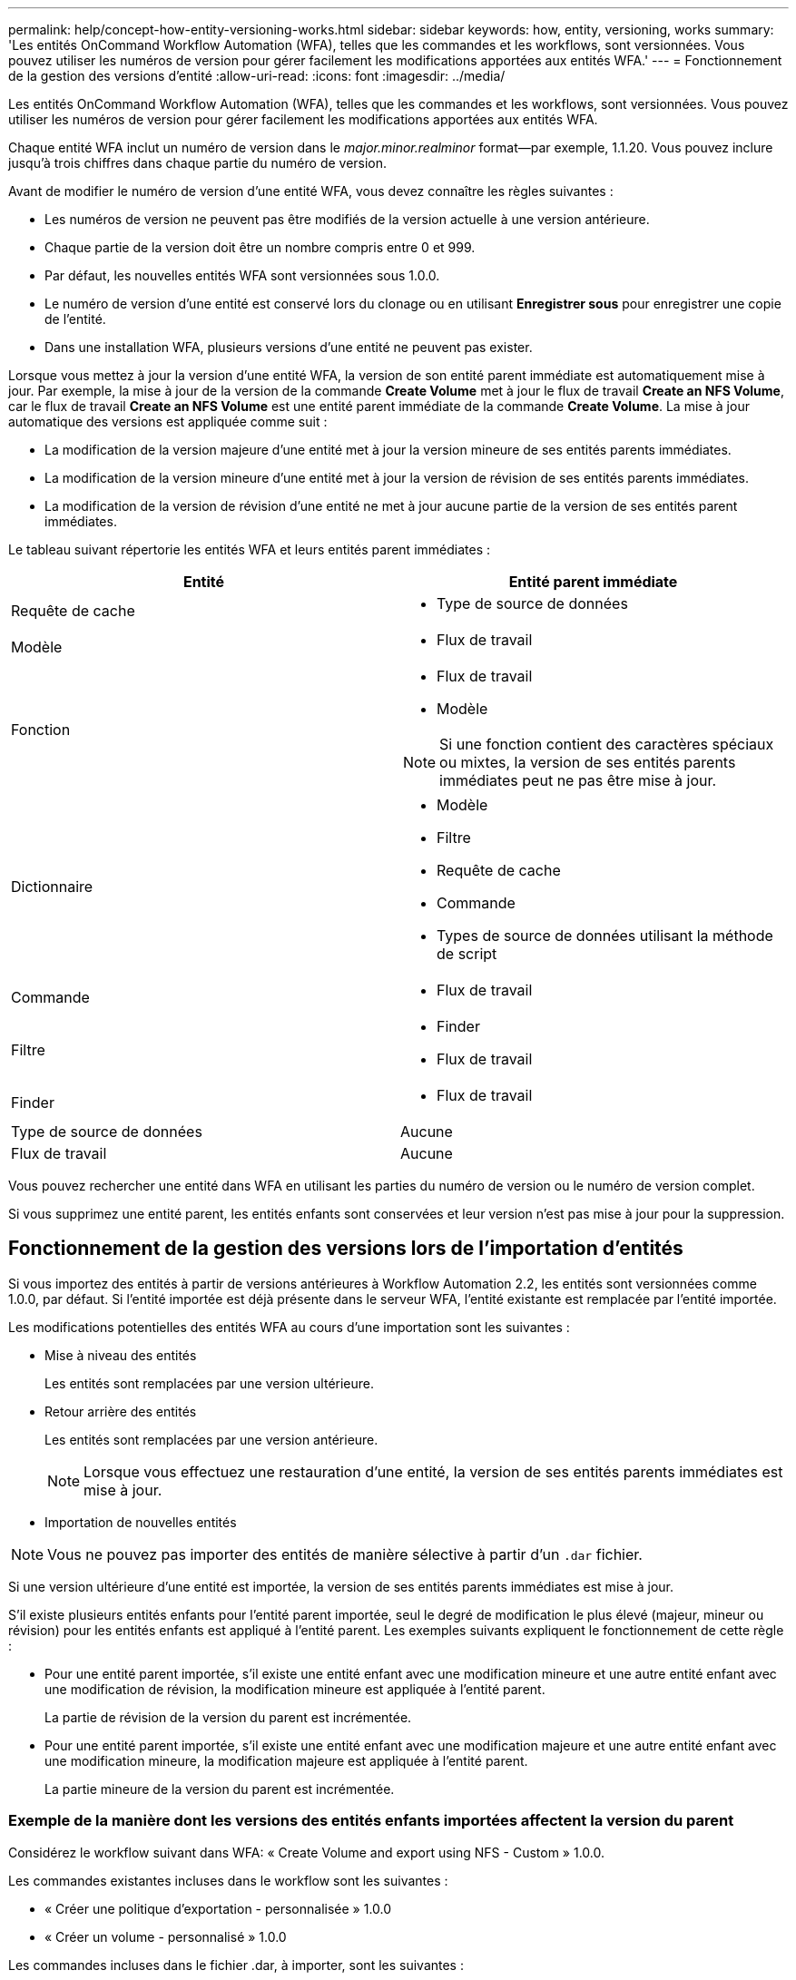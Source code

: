 ---
permalink: help/concept-how-entity-versioning-works.html 
sidebar: sidebar 
keywords: how, entity, versioning, works 
summary: 'Les entités OnCommand Workflow Automation (WFA), telles que les commandes et les workflows, sont versionnées. Vous pouvez utiliser les numéros de version pour gérer facilement les modifications apportées aux entités WFA.' 
---
= Fonctionnement de la gestion des versions d'entité
:allow-uri-read: 
:icons: font
:imagesdir: ../media/


[role="lead"]
Les entités OnCommand Workflow Automation (WFA), telles que les commandes et les workflows, sont versionnées. Vous pouvez utiliser les numéros de version pour gérer facilement les modifications apportées aux entités WFA.

Chaque entité WFA inclut un numéro de version dans le _major.minor.realminor_ format--par exemple, 1.1.20. Vous pouvez inclure jusqu'à trois chiffres dans chaque partie du numéro de version.

Avant de modifier le numéro de version d'une entité WFA, vous devez connaître les règles suivantes :

* Les numéros de version ne peuvent pas être modifiés de la version actuelle à une version antérieure.
* Chaque partie de la version doit être un nombre compris entre 0 et 999.
* Par défaut, les nouvelles entités WFA sont versionnées sous 1.0.0.
* Le numéro de version d'une entité est conservé lors du clonage ou en utilisant *Enregistrer sous* pour enregistrer une copie de l'entité.
* Dans une installation WFA, plusieurs versions d'une entité ne peuvent pas exister.


Lorsque vous mettez à jour la version d'une entité WFA, la version de son entité parent immédiate est automatiquement mise à jour. Par exemple, la mise à jour de la version de la commande *Create Volume* met à jour le flux de travail *Create an NFS Volume*, car le flux de travail *Create an NFS Volume* est une entité parent immédiate de la commande *Create Volume*. La mise à jour automatique des versions est appliquée comme suit :

* La modification de la version majeure d'une entité met à jour la version mineure de ses entités parents immédiates.
* La modification de la version mineure d'une entité met à jour la version de révision de ses entités parents immédiates.
* La modification de la version de révision d'une entité ne met à jour aucune partie de la version de ses entités parent immédiates.


Le tableau suivant répertorie les entités WFA et leurs entités parent immédiates :

[cols="2*"]
|===
| Entité | Entité parent immédiate 


 a| 
Requête de cache
 a| 
* Type de source de données




 a| 
Modèle
 a| 
* Flux de travail




 a| 
Fonction
 a| 
* Flux de travail
* Modèle



NOTE: Si une fonction contient des caractères spéciaux ou mixtes, la version de ses entités parents immédiates peut ne pas être mise à jour.



 a| 
Dictionnaire
 a| 
* Modèle
* Filtre
* Requête de cache
* Commande
* Types de source de données utilisant la méthode de script




 a| 
Commande
 a| 
* Flux de travail




 a| 
Filtre
 a| 
* Finder
* Flux de travail




 a| 
Finder
 a| 
* Flux de travail




 a| 
Type de source de données
 a| 
Aucune



 a| 
Flux de travail
 a| 
Aucune

|===
Vous pouvez rechercher une entité dans WFA en utilisant les parties du numéro de version ou le numéro de version complet.

Si vous supprimez une entité parent, les entités enfants sont conservées et leur version n'est pas mise à jour pour la suppression.



== Fonctionnement de la gestion des versions lors de l'importation d'entités

Si vous importez des entités à partir de versions antérieures à Workflow Automation 2.2, les entités sont versionnées comme 1.0.0, par défaut. Si l'entité importée est déjà présente dans le serveur WFA, l'entité existante est remplacée par l'entité importée.

Les modifications potentielles des entités WFA au cours d'une importation sont les suivantes :

* Mise à niveau des entités
+
Les entités sont remplacées par une version ultérieure.

* Retour arrière des entités
+
Les entités sont remplacées par une version antérieure.

+

NOTE: Lorsque vous effectuez une restauration d'une entité, la version de ses entités parents immédiates est mise à jour.

* Importation de nouvelles entités



NOTE: Vous ne pouvez pas importer des entités de manière sélective à partir d'un `.dar` fichier.

Si une version ultérieure d'une entité est importée, la version de ses entités parents immédiates est mise à jour.

S'il existe plusieurs entités enfants pour l'entité parent importée, seul le degré de modification le plus élevé (majeur, mineur ou révision) pour les entités enfants est appliqué à l'entité parent. Les exemples suivants expliquent le fonctionnement de cette règle :

* Pour une entité parent importée, s'il existe une entité enfant avec une modification mineure et une autre entité enfant avec une modification de révision, la modification mineure est appliquée à l'entité parent.
+
La partie de révision de la version du parent est incrémentée.

* Pour une entité parent importée, s'il existe une entité enfant avec une modification majeure et une autre entité enfant avec une modification mineure, la modification majeure est appliquée à l'entité parent.
+
La partie mineure de la version du parent est incrémentée.





=== Exemple de la manière dont les versions des entités enfants importées affectent la version du parent

Considérez le workflow suivant dans WFA: « Create Volume and export using NFS - Custom » 1.0.0.

Les commandes existantes incluses dans le workflow sont les suivantes :

* « Créer une politique d'exportation - personnalisée » 1.0.0
* « Créer un volume - personnalisé » 1.0.0


Les commandes incluses dans le fichier .dar, à importer, sont les suivantes :

* « Créer une politique d'exportation - personnalisée » 1.1.0
* « Créer un volume - personnalisé » 2.0.0


Lorsque vous importez ce fichier .dar, la version mineure du flux de travail ""Créer un volume et exporter à l'aide de NFS - personnalisé" est incrémentée à 1.1.0.

